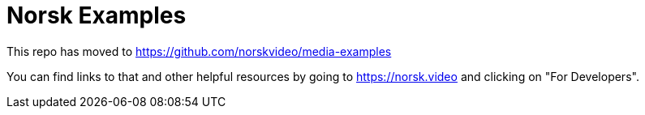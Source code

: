 = Norsk Examples

This repo has moved to https://github.com/norskvideo/media-examples

You can find links to that and other helpful resources by going to https://norsk.video and clicking on "For Developers".
